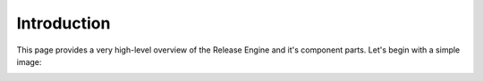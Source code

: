 .. _intro:

Introduction
############

This page provides a very high-level overview of the Release Engine
and it's component parts. Let's begin with a simple image:

.. image:: _static/release-engine.png

